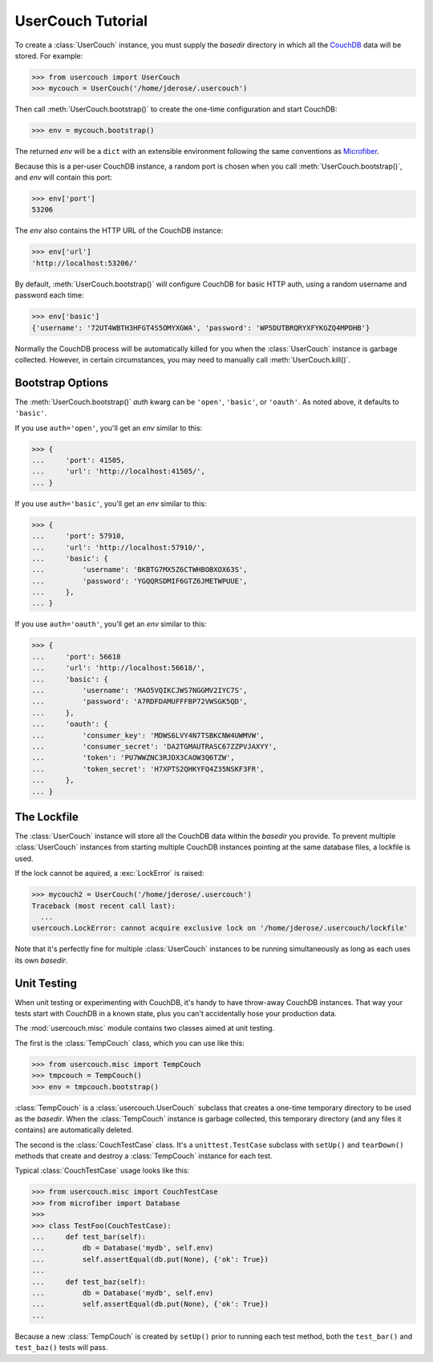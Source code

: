 UserCouch Tutorial
==================

.. py:currentmodule:: usercouch

To create a :class:`UserCouch` instance, you must supply the *basedir*
directory in which all the `CouchDB`_ data will be stored.  For example:

>>> from usercouch import UserCouch
>>> mycouch = UserCouch('/home/jderose/.usercouch')

Then  call :meth:`UserCouch.bootstrap()` to create the one-time configuration
and start CouchDB:

>>> env = mycouch.bootstrap()

The returned *env* will be a ``dict`` with an extensible environment
following the same conventions as `Microfiber`_.

Because this is a per-user CouchDB instance, a random port is chosen when you
call :meth:`UserCouch.bootstrap()`, and *env* will contain this port:

>>> env['port']
53206

The *env* also contains the HTTP URL of the CouchDB instance:

>>> env['url']
'http://localhost:53206/'

By default, :meth:`UserCouch.bootstrap()` will configure CouchDB for basic
HTTP auth, using a random username and password each time:

>>> env['basic']
{'username': '72UT4WBTH3HFGT4S5OMYXGWA', 'password': 'WP5DUTBRQRYXFYKGZQ4MPDHB'}

Normally the CouchDB process will be automatically killed for you when the
:class:`UserCouch` instance is garbage collected.  However, in certain
circumstances, you may need to manually call :meth:`UserCouch.kill()`.



Bootstrap Options
-----------------

The :meth:`UserCouch.bootstrap()` *auth* kwarg can be ``'open'``, ``'basic'``,
or ``'oauth'``.  As noted above, it defaults to ``'basic'``.

If you use ``auth='open'``, you'll get an *env* similar to this:

>>> {
...     'port': 41505,
...     'url': 'http://localhost:41505/',
... }

If you use ``auth='basic'``, you'll get an *env* similar to this:

>>> {
...     'port': 57910,
...     'url': 'http://localhost:57910/',
...     'basic': {
...         'username': 'BKBTG7MX5Z6CTWHBOBXOX63S',
...         'password': 'YGQQRSDMIF6GTZ6JMETWPUUE',
...     },
... }

If you use ``auth='oauth'``, you'll get an *env* similar to this:

>>> {
...     'port': 56618
...     'url': 'http://localhost:56618/', 
...     'basic': {
...         'username': 'MAO5VQIKCJWS7NGGMV2IYC7S',
...         'password': 'A7RDFDAMUFFFBP72VWSGK5QD',
...     },
...     'oauth': {
...         'consumer_key': 'MDWS6LVY4N7TSBKCNW4UWMVW',
...         'consumer_secret': 'DA2TGMAUTRASC67ZZPVJAXYY',
...         'token': 'PU7WWZNC3RJDX3CAOW3Q6TZW',
...         'token_secret': 'H7XPTS2QHKYFQ4Z35NSKF3FR',
...     },
... }



The Lockfile
------------

The :class:`UserCouch` instance will store all the CouchDB data within the
*basedir* you provide.  To prevent multiple :class:`UserCouch` instances from
starting multiple CouchDB instances pointing at the same database files, a
lockfile is used.

If the lock cannot be aquired, a :exc:`LockError` is raised:

>>> mycouch2 = UserCouch('/home/jderose/.usercouch')
Traceback (most recent call last):
  ...
usercouch.LockError: cannot acquire exclusive lock on '/home/jderose/.usercouch/lockfile'

Note that it's perfectly fine for multiple :class:`UserCouch` instances to be running
simultaneously as long as each uses its own *basedir*.



Unit Testing
------------

.. py:currentmodule:: usercouch.misc

When unit testing or experimenting with CouchDB, it's handy to have throw-away
CouchDB instances.  That way your tests start with CouchDB in a known state,
plus you can't accidentally hose your production data.

The :mod:`usercouch.misc` module contains two classes aimed at unit testing.

The first is the :class:`TempCouch` class, which you can use like this:

>>> from usercouch.misc import TempCouch
>>> tmpcouch = TempCouch()
>>> env = tmpcouch.bootstrap()

:class:`TempCouch` is a :class:`usercouch.UserCouch` subclass that creates a
one-time temporary directory to be used as the *basedir*.  When the
:class:`TempCouch` instance is garbage collected, this temporary directory
(and any files it contains) are automatically deleted.

The second is the :class:`CouchTestCase` class.  It's a ``unittest.TestCase``
subclass with ``setUp()`` and ``tearDown()`` methods that create and destroy
a :class:`TempCouch` instance for each test.

Typical :class:`CouchTestCase` usage looks like this:

>>> from usercouch.misc import CouchTestCase
>>> from microfiber import Database
>>>
>>> class TestFoo(CouchTestCase):
...     def test_bar(self):
...         db = Database('mydb', self.env)
...         self.assertEqual(db.put(None), {'ok': True})
... 
...     def test_baz(self):
...         db = Database('mydb', self.env)
...         self.assertEqual(db.put(None), {'ok': True})
...

Because a new :class:`TempCouch` is created by ``setUp()`` prior to running
each test method, both the ``test_bar()`` and ``test_baz()`` tests will pass.



.. _`Microfiber`: https://launchpad.net/microfiber
.. _`CouchDB`: http://couchdb.apache.org/

